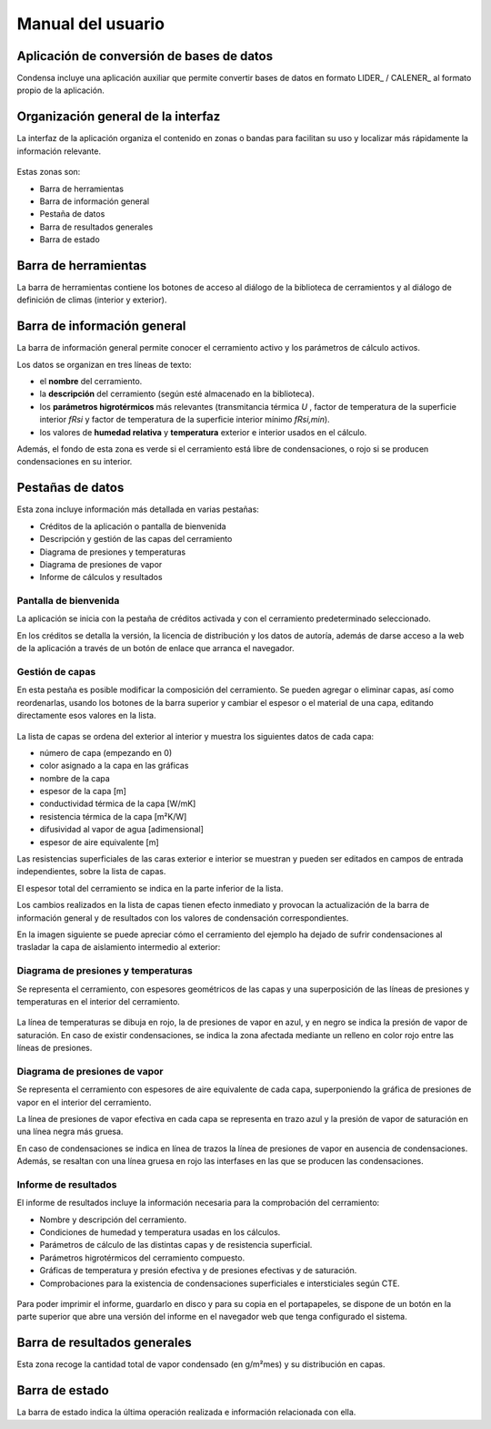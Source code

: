 .. Hacer pantallazos de nuevo y comprobar por qué en Linux no se ve el nombre del cerramiento en la barra de información general.

.. _manual_usuario:

=============================================================================
                            Manual del usuario
=============================================================================

Aplicación de conversión de bases de datos
==========================================

Condensa incluye una aplicación auxiliar que permite convertir bases de datos
en formato LIDER_ / CALENER_ al formato propio de la aplicación.

.. Pendiente de acabar. Indicar cómo se usa.

.. _ui_organizacion_general:

Organización general de la interfaz
===================================

La interfaz de la aplicación organiza el contenido en zonas o bandas para
facilitan su uso y localizar más rápidamente la información relevante.

.. figure:: _static/pantallazos/ui_00_general.png
   :align: center

Estas zonas son:

- Barra de herramientas
- Barra de información general
- Pestaña de datos
- Barra de resultados generales
- Barra de estado

.. _ui_herramientas:

Barra de herramientas
=====================

La barra de herramientas contiene los botones de acceso al diálogo de la
biblioteca de cerramientos y al diálogo de definición de climas (interior y
exterior).

.. _ui_infogeneral:

Barra de información general
============================

La barra de información general permite conocer el cerramiento activo y los
parámetros de cálculo activos.

Los datos se organizan en tres líneas de texto:

- el **nombre** del cerramiento.
- la **descripción** del cerramiento (según esté almacenado en la biblioteca).
- los **parámetros higrotérmicos** más relevantes (transmitancia térmica
  `U` , factor de temperatura de la superficie interior `fRsi` y
  factor de temperatura de la superficie interior mínimo `fRsi,min`).
- los valores de **humedad relativa** y **temperatura** exterior e interior
  usados en el cálculo.

Además, el fondo de esta zona es verde si el cerramiento está libre de
condensaciones, o rojo si se producen condensaciones en su interior.

.. _ui_pestañas:

Pestañas de datos
=================

Esta zona incluye información más detallada en varias pestañas:

- Créditos de la aplicación o pantalla de bienvenida
- Descripción y gestión de las capas del cerramiento
- Diagrama de presiones y temperaturas
- Diagrama de presiones de vapor
- Informe de cálculos y resultados

.. _ui_creditos:

Pantalla de bienvenida
~~~~~~~~~~~~~~~~~~~~~~

La aplicación se inicia con la pestaña de créditos activada y con el
cerramiento predeterminado seleccionado.

En los créditos se detalla la versión, la licencia de distribución y los datos
de autoría, además de darse acceso a la web de la aplicación a través de un
botón de enlace que arranca el navegador.

.. figure:: _static/pantallazos/ui_01_creditos.png
   :align: center
   :scale: 75%

.. _ui_capas:

Gestión de capas
~~~~~~~~~~~~~~~~

En esta pestaña es posible modificar la composición del cerramiento. Se pueden
agregar o eliminar capas, así como reordenarlas, usando los botones de la barra
superior y cambiar el espesor o el material de una capa, editando directamente
esos valores en la lista.

.. figure:: _static/pantallazos/ui_02_capas.png
   :align: center
   :scale: 75%

La lista de capas se ordena del exterior al interior y muestra los siguientes
datos de cada capa:

- número de capa (empezando en 0)
- color asignado a la capa en las gráficas
- nombre de la capa
- espesor de la capa [m]
- conductividad térmica de la capa [W/mK]
- resistencia térmica de la capa [m²K/W]
- difusividad al vapor de agua [adimensional]
- espesor de aire equivalente [m]

Las resistencias superficiales de las caras exterior e interior se muestran y
pueden ser editados en campos de entrada independientes, sobre la lista de
capas.

El espesor total del cerramiento se indica en la parte inferior de la lista.

Los cambios realizados en la lista de capas tienen efecto inmediato y provocan
la actualización de la barra de información general y de resultados con los
valores de condensación correspondientes.

En la imagen siguiente se puede apreciar cómo el cerramiento del ejemplo ha
dejado de sufrir condensaciones al trasladar la capa de aislamiento intermedio
al exterior:

.. figure:: _static/pantallazos/ui_03_capasok.png
   :align: center
   :scale: 75%

.. _ui_gprestemp:

Diagrama de presiones y temperaturas
~~~~~~~~~~~~~~~~~~~~~~~~~~~~~~~~~~~~

Se representa el cerramiento, con espesores geométricos de las capas y una
superposición de las líneas de presiones y temperaturas en el interior del
cerramiento.

.. figure:: _static/pantallazos/ui_04_pretemp.png
   :align: center
   :scale: 75%

La línea de temperaturas se dibuja en rojo, la de presiones de vapor en azul, y
en negro se indica la presión de vapor de saturación. En caso de existir
condensaciones, se indica la zona afectada mediante un relleno en color rojo
entre las líneas de presiones.

.. _ui_gvapor:

Diagrama de presiones de vapor
~~~~~~~~~~~~~~~~~~~~~~~~~~~~~~

Se representa el cerramiento con espesores de aire equivalente de cada capa,
superponiendo la gráfica de presiones de vapor en el interior del cerramiento.

La línea de presiones de vapor efectiva en cada capa se representa en trazo
azul y la presión de vapor de saturación en una línea negra más gruesa.

En caso de condensaciones se indica en línea de trazos la línea de presiones de
vapor en ausencia de condensaciones. Además, se resaltan con una línea gruesa
en rojo las interfases en las que se producen las condensaciones.

.. figure:: _static/pantallazos/ui_05_vapor.png
   :align: center
   :scale: 75%

.. _ui_informe:

Informe de resultados
~~~~~~~~~~~~~~~~~~~~~

El informe de resultados incluye la información necesaria para la comprobación
del cerramiento:

- Nombre y descripción del cerramiento.
- Condiciones de humedad y temperatura usadas en los cálculos.
- Parámetros de cálculo de las distintas capas y de resistencia superficial.
- Parámetros higrotérmicos del cerramiento compuesto.
- Gráficas de temperatura y presión efectiva y de presiones efectivas y de
  saturación.
- Comprobaciones para la existencia de condensaciones superficiales e
  intersticiales según CTE.

.. figure:: _static/pantallazos/ui_06_informe.png
   :align: center
   :scale: 75%

Para poder imprimir el informe, guardarlo en disco y para su copia en el
portapapeles, se dispone de un botón en la parte superior que abre una versión
del informe en el navegador web que tenga configurado el sistema.

.. figure:: _static/pantallazos/ui_07_navegador.png
   :align: center
   :scale: 50%

.. _ui_resultados:

Barra de resultados generales
=============================

Esta zona recoge la cantidad total de vapor condensado (en g/m²mes) y su
distribución en capas.

.. _ui_estado:

Barra de estado
===============

La barra de estado indica la última operación realizada e información
relacionada con ella.

